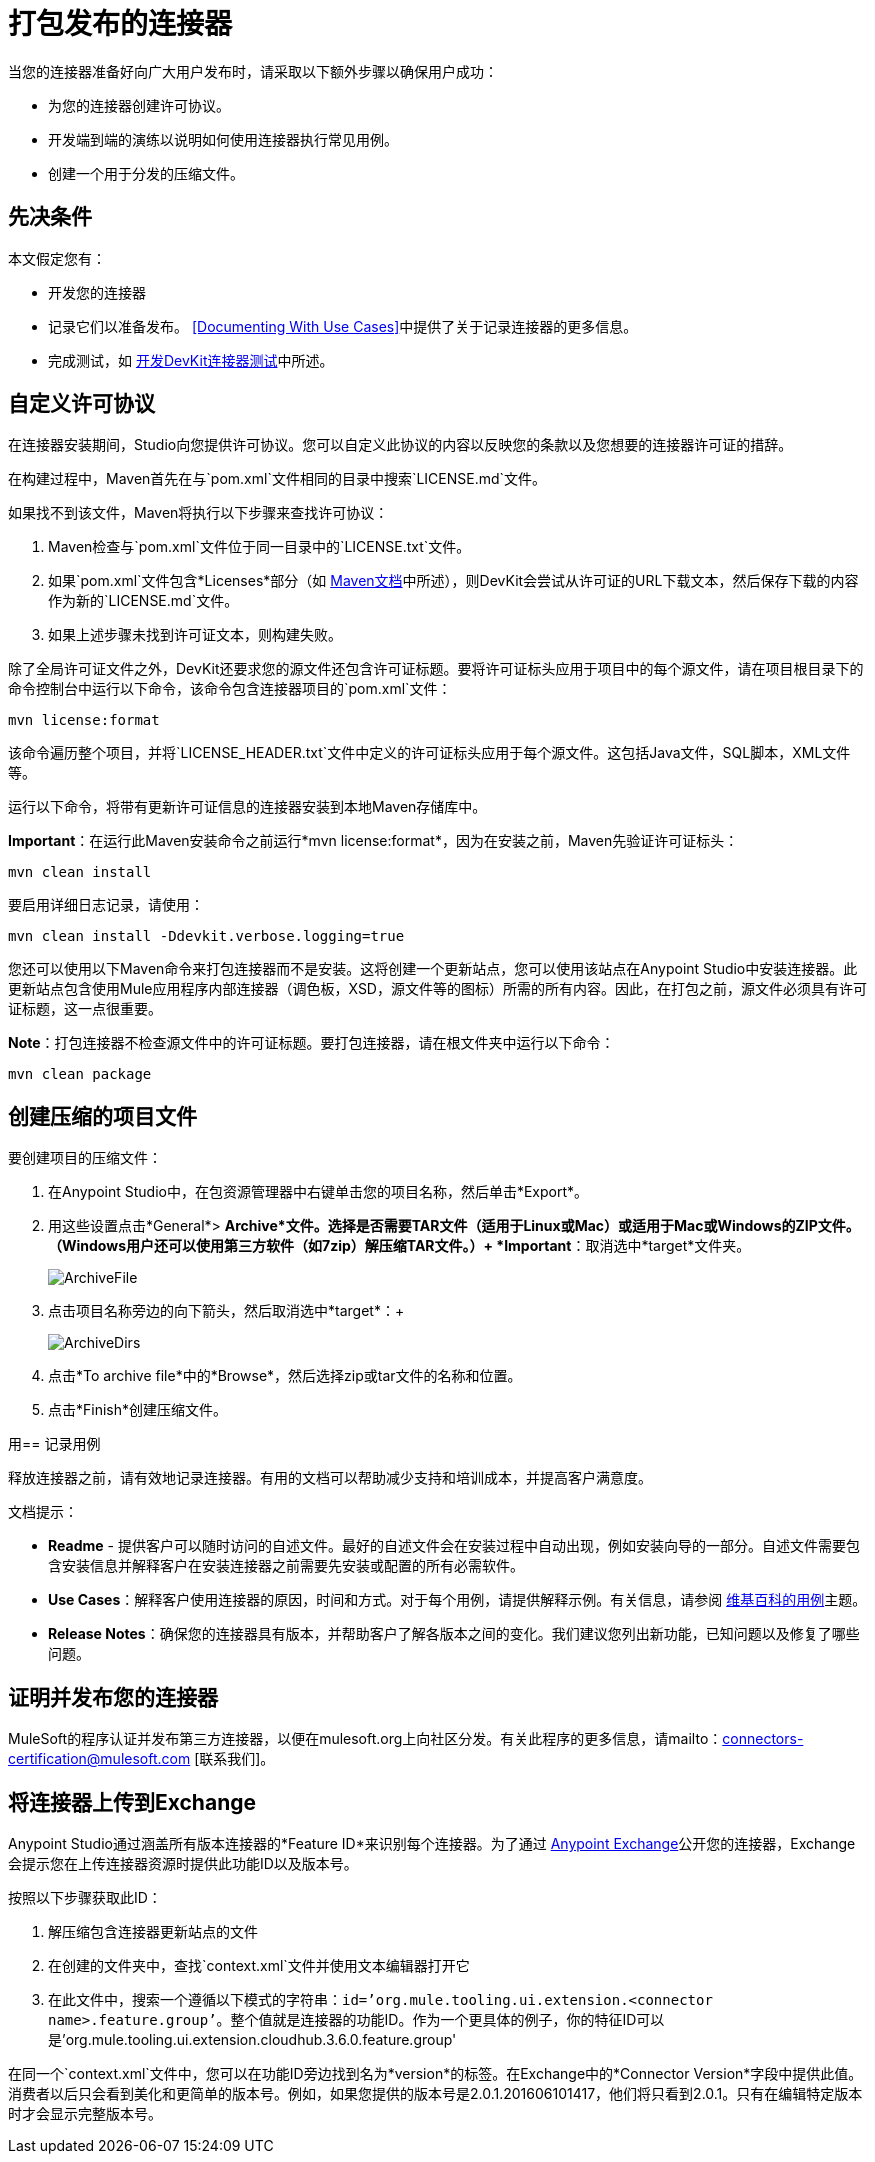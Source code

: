 = 打包发布的连接器
:keywords: devkit, connector, packaging, documenting use cases, readme

当您的连接器准备好向广大用户发布时，请采取以下额外步骤以确保用户成功：

* 为您的连接器创建许可协议。
* 开发端到端的演练以说明如何使用连接器执行常见用例。
* 创建一个用于分发的压缩文件。

== 先决条件

本文假定您有：

* 开发您的连接器
* 记录它们以准备发布。 <<Documenting With Use Cases>>中提供了关于记录连接器的更多信息。
* 完成测试，如 link:/anypoint-connector-devkit/v/3.6/developing-devkit-connector-tests[开发DevKit连接器测试]中所述。

== 自定义许可协议

在连接器安装期间，Studio向您提供许可协议。您可以自定义此协议的内容以反映您的条款以及您想要的连接器许可证的措辞。

在构建过程中，Maven首先在与`pom.xml`文件相同的目录中搜索`LICENSE.md`文件。

如果找不到该文件，Maven将执行以下步骤来查找许可协议：

.  Maven检查与`pom.xml`文件位于同一目录中的`LICENSE.txt`文件。
. 如果`pom.xml`文件包含*Licenses*部分（如 http://maven.apache.org/pom.html#Licenses[Maven文档]中所述），则DevKit会尝试从许可证的URL下载文本，然后保存下载的内容作为新的`LICENSE.md`文件。
. 如果上述步骤未找到许可证文本，则构建失败。

除了全局许可证文件之外，DevKit还要求您的源文件还包含许可证标题。要将许可证标头应用于项目中的每个源文件，请在项目根目录下的命令控制台中运行以下命令，该命令包含连接器项目的`pom.xml`文件：

[source,xml, linenums]
----
mvn license:format
----

该命令遍历整个项目，并将`LICENSE_HEADER.txt`文件中定义的许可证标头应用于每个源文件。这包括Java文件，SQL脚本，XML文件等。

运行以下命令，将带有更新许可证信息的连接器安装到本地Maven存储库中。

*Important*：在运行此Maven安装命令之前运行*mvn license:format*，因为在安装之前，Maven先验证许可证标头：

[source,xml, linenums]
----
mvn clean install
----

要启用详细日志记录，请使用：

[source,xml, linenums]
----
mvn clean install -Ddevkit.verbose.logging=true
----

您还可以使用以下Maven命令来打包连接器而不是安装。这将创建一个更新站点，您可以使用该站点在Anypoint Studio中安装连接器。此更新站点包含使用Mule应用程序内部连接器（调色板，XSD，源文件等的图标）所需的所有内容。因此，在打包之前，源文件必须具有许可证标题，这一点很重要。

*Note*：打包连接器不检查源文件中的许可证标题。要打包连接器，请在根文件夹中运行以下命令：

[source,xml, linenums]
----
mvn clean package
----

== 创建压缩的项目文件

要创建项目的压缩文件：

. 在Anypoint Studio中，在包资源管理器中右键单击您的项目名称，然后单击*Export*。
. 用这些设置点击*General*> *Archive*文件。选择是否需要TAR文件（适用于Linux或Mac）或适用于Mac或Windows的ZIP文件。 （Windows用户还可以使用第三方软件（如7zip）解压缩TAR文件。）+
*Important*：取消选中*target*文件夹。 +
+
image:ArchiveFile.png[ArchiveFile]

. 点击项目名称旁边的向下箭头，然后取消选中*target*：+
+
image:ArchiveDirs.png[ArchiveDirs]

. 点击*To archive file*中的*Browse*，然后选择zip或tar文件的名称和位置。
. 点击*Finish*创建压缩文件。

用== 记录用例

释放连接器之前，请有效地记录连接器。有用的文档可以帮助减少支持和培训成本，并提高客户满意度。

文档提示：

*  *Readme*  - 提供客户可以随时访问的自述文件。最好的自述文件会在安装过程中自动出现，例如安装向导的一部分。自述文件需要包含安装信息并解释客户在安装连接器之前需要先安装或配置的所有必需软件。
*  *Use Cases*：解释客户使用连接器的原因，时间和方式。对于每个用例，请提供解释示例。有关信息，请参阅 http://en.wikipedia.org/wiki/Use_case[维基百科的用例]主题。
*  *Release Notes*：确保您的连接器具有版本，并帮助客户了解各版本之间的变化。我们建议您列出新功能，已知问题以及修复了哪些问题。


== 证明并发布您的连接器

MuleSoft的程序认证并发布第三方连接器，以便在mulesoft.org上向社区分发。有关此程序的更多信息，请mailto：connectors-certification@mulesoft.com [联系我们]。



== 将连接器上传到Exchange

Anypoint Studio通过涵盖所有版​​本连接器的*Feature ID*来识别每个连接器。为了通过 link:/anypoint-exchange[Anypoint Exchange]公开您的连接器，Exchange会提示您在上传连接器资源时提供此功能ID以及版本号。

按照以下步骤获取此ID：

. 解压缩包含连接器更新站点的文件
. 在创建的文件夹中，查找`context.xml`文件并使用文本编辑器打开它

. 在此文件中，搜索一个遵循以下模式的字符串：`id=’org.mule.tooling.ui.extension.<connector name>.feature.group’`。整个值就是连接器的功能ID。作为一个更具体的例子，你的特征ID可以是'org.mule.tooling.ui.extension.cloudhub.3.6.0.feature.group'


在同一个`context.xml`文件中，您可以在功能ID旁边找到名为*version*的标签。在Exchange中的*Connector Version*字段中提供此值。消费者以后只会看到美化和更简单的版本号。例如，如果您提供的版本号是2.0.1.201606101417，他们将只看到2.0.1。只有在编辑特定版本时才会显示完整版本号。
